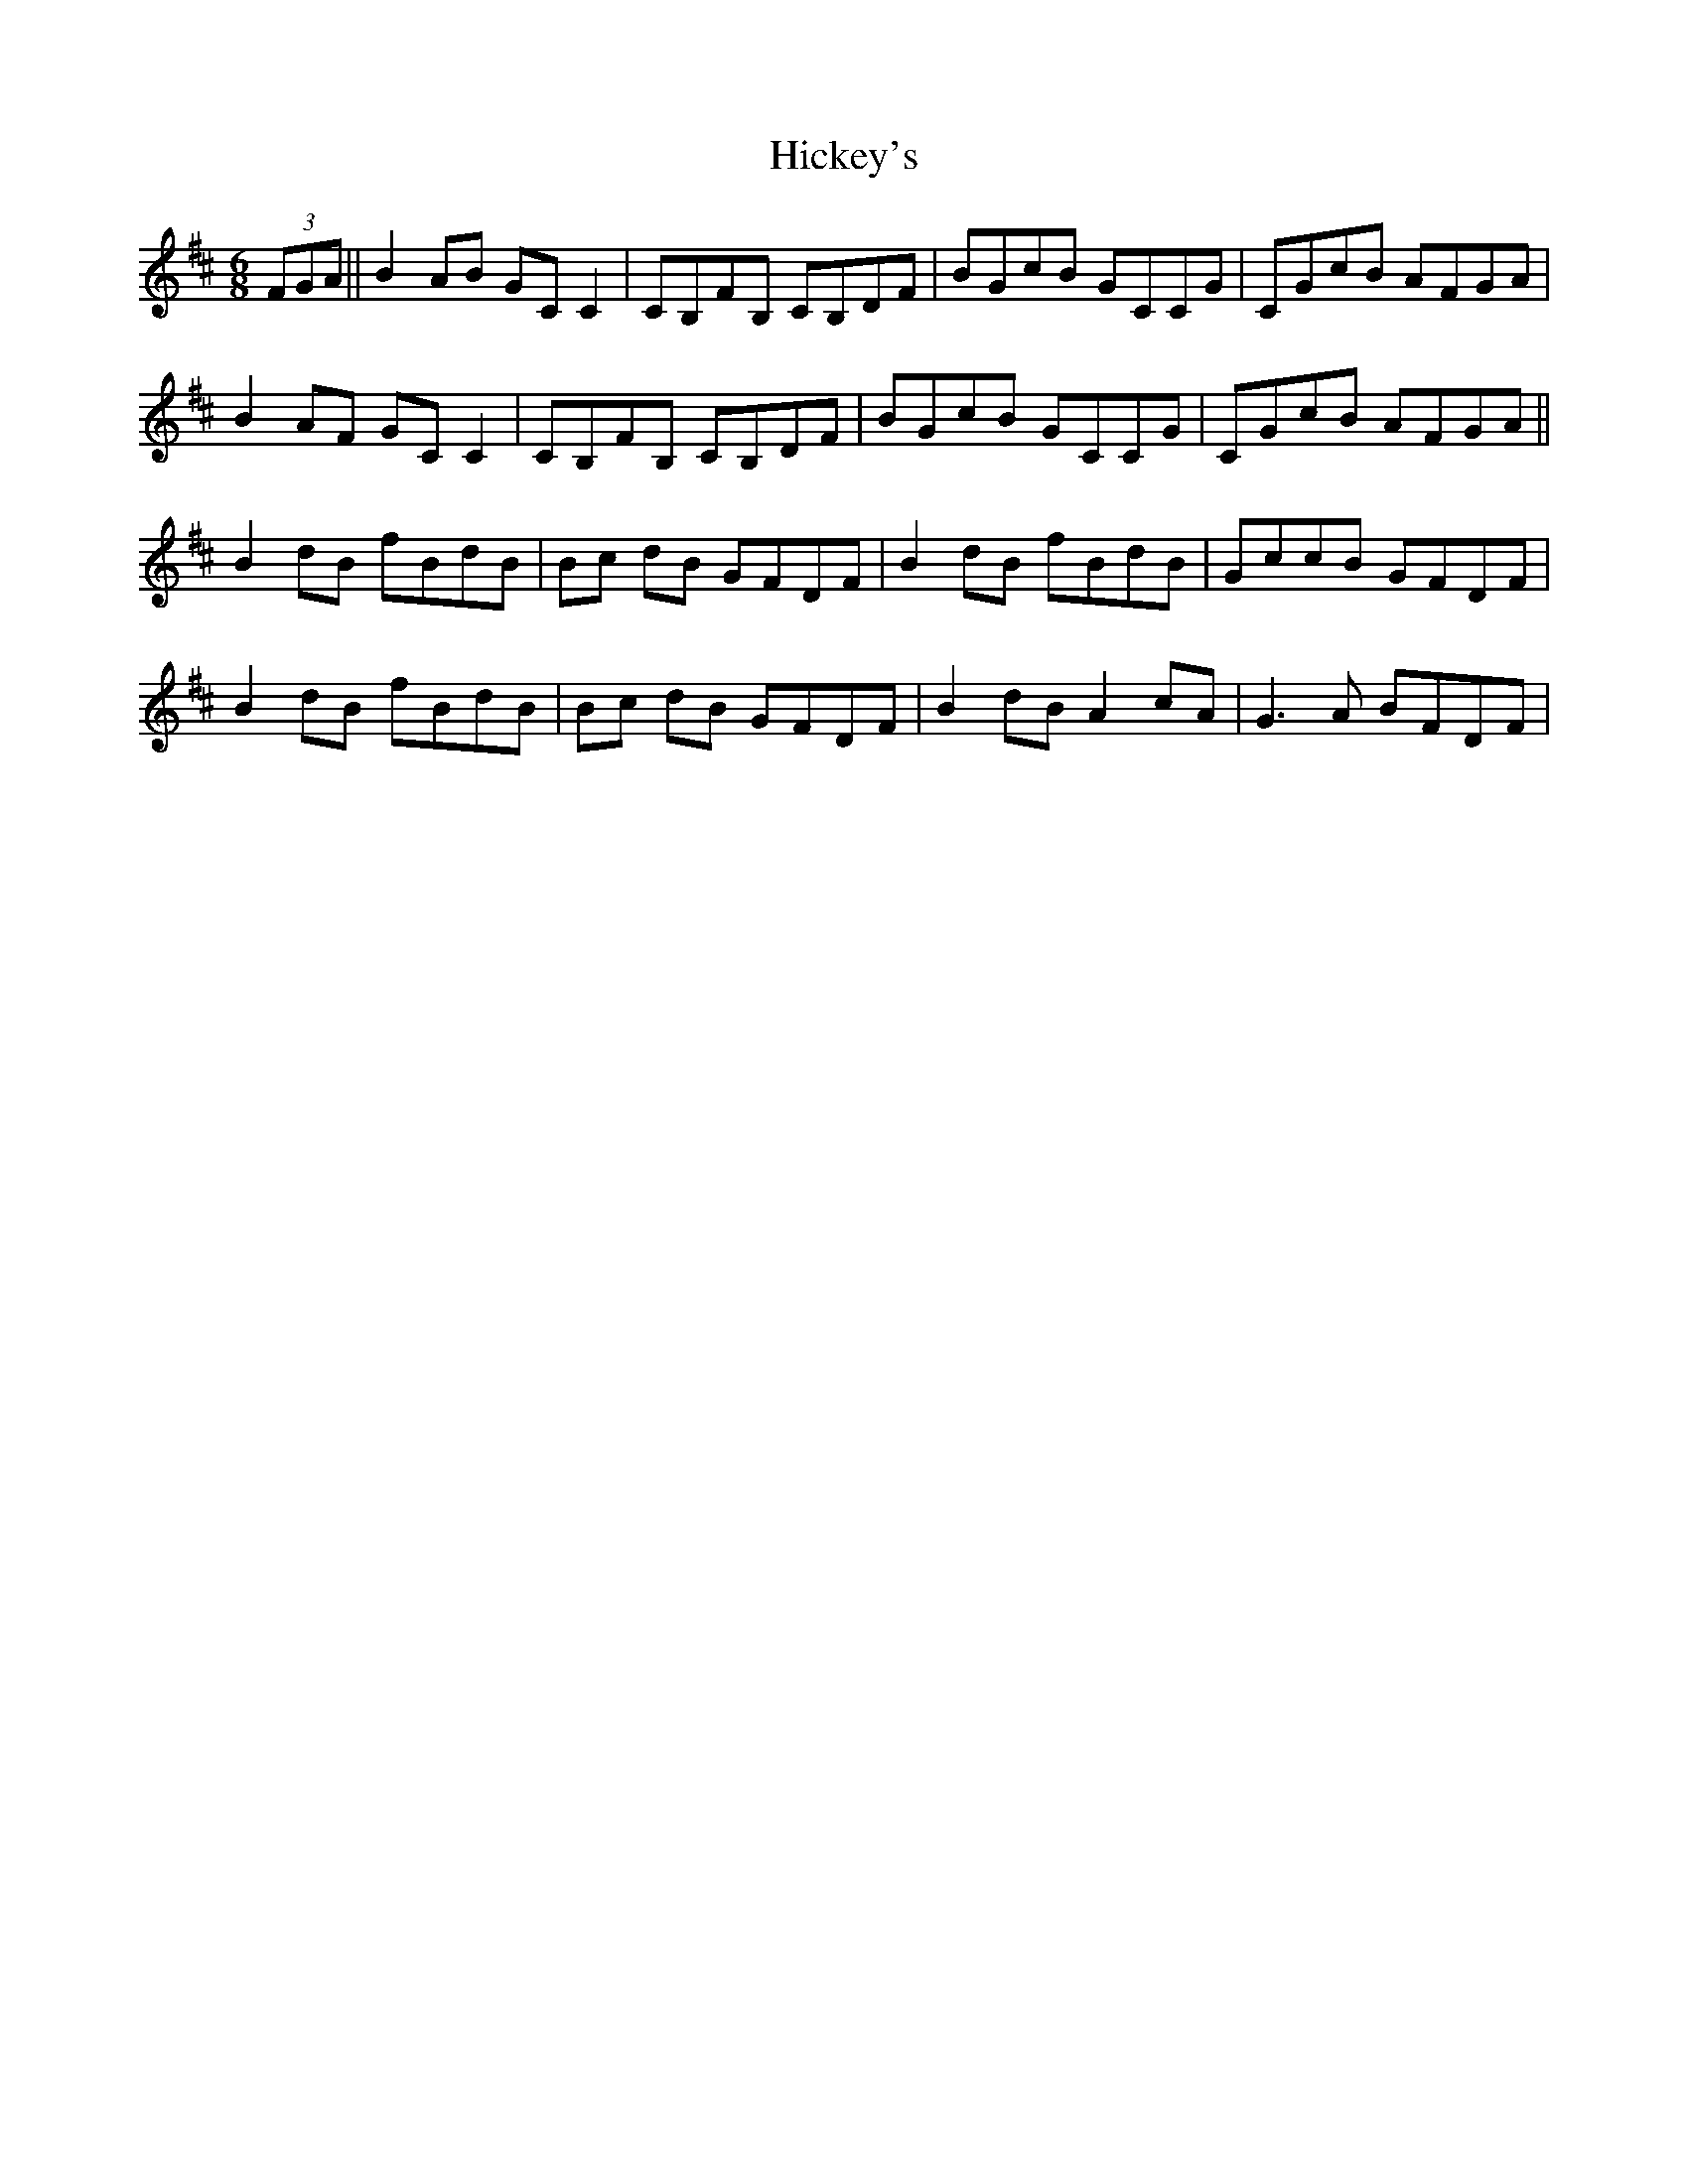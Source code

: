 X: 17320
T: Hickey's
R: jig
M: 6/8
K: Dmajor
(3FGA||B2 AB GC C2|CB,FB, CB,DF|BGcB GCCG|CGcB AFGA|
B2 AF GC C2|CB,FB, CB,DF|BGcB GCCG|CGcB AFGA||
B2 dB fBdB|Bc dB GFDF|B2 dB fBdB|GccB GFDF|
B2 dB fBdB|Bc dB GFDF|B2 dB A2cA|G3A BFDF|

